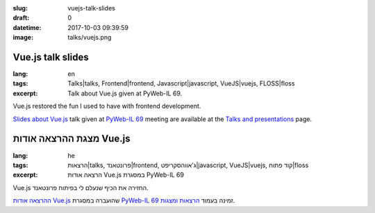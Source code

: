 :slug: vuejs-talk-slides
:draft: 0
:datetime: 2017-10-03 09:39:59
:image: talks/vuejs.png

.. --

=============================================================
Vue.js talk slides
=============================================================

:lang: en
:tags: Talks|talks, Frontend|frontend, Javascript|javascript, VueJS|vuejs, FLOSS|floss
:excerpt:
    Talk about Vue.js given at PyWeb-IL 69.

Vue.js restored the fun I used to have with frontend development.

`Slides about Vue.js`_ talk given at `PyWeb-IL 69`_ meeting
are available at the `Talks and presentations`_ page.

.. _Slides about Vue.js: /en/talks/#vuejs
.. _PyWeb-IL 69: https://www.meetup.com/PyWeb-IL/events/243515877/
.. _Talks and Presentations: /en/talks/

.. --

=============================================================
מצגת ההרצאה אודות Vue.js
=============================================================

:lang: he
:tags:  הרצאות|talks, פרונטאנד|frontend, ג'אווהסקריפט|javascript, VueJS|vuejs, קוד פתוח|floss
:excerpt:
    הרצאה אודות Vue.js במסגרת PyWeb-IL 69


Vue.js החזירה את הכיף שנעלם לי בפיתוח פרונטאנד.

`ההרצאה אודות Vue.js`_ שהועברה במסגרת  `PyWeb-IL 69`_ זמינה
בעמוד `הרצאות ומצגות`_.

.. _ההרצאה אודות Vue.js: /talks/#vuejs
.. _PyWeb-IL 69: https://www.meetup.com/PyWeb-IL/events/243515877/
.. _הרצאות ומצגות: /talks/

